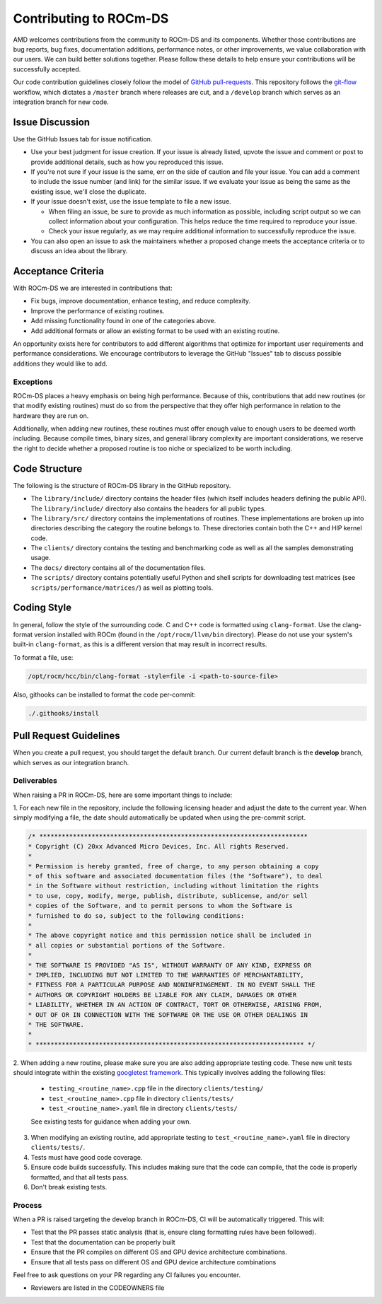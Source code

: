 .. meta::
    :description: ROCm-DS release compatibility
    :keywords: Data-analytics, RAPIDS, cuDF, cuGraph, RMM, hipDF, hipGraph, hipMM, Pandas, NetworkX, High-Performance Computing, GPU Acceleration, GPU Computing, Parallel Computing, Scalable Data Science, Python

.. _contributing-to-rocm-ds:

*************************
Contributing to ROCm-DS
*************************

AMD welcomes contributions from the community to ROCm-DS and its components. Whether those contributions are bug reports, bug fixes,
documentation additions, performance notes, or other improvements, we value collaboration with our users. We can build
better solutions together. Please follow these details to help ensure your contributions will be successfully accepted.

Our code contribution guidelines closely follow the model of `GitHub pull-requests <https://help.github.com/articles/using-pull-requests/>`_.
This repository follows the `git-flow <http://nvie.com/posts/a-successful-git-branching-model/>`_ workflow, which dictates a ``/master`` branch
where releases are cut, and a ``/develop`` branch which serves as an integration branch for new code.

Issue Discussion
================

Use the GitHub Issues tab for issue notification. 

* Use your best judgment for issue creation. If your issue is already listed, upvote the issue and
  comment or post to provide additional details, such as how you reproduced this issue.
* If you're not sure if your issue is the same, err on the side of caution and file your issue.
  You can add a comment to include the issue number (and link) for the similar issue. If we evaluate
  your issue as being the same as the existing issue, we'll close the duplicate.
* If your issue doesn't exist, use the issue template to file a new issue.

  - When filing an issue, be sure to provide as much information as possible, including script output so we can collect
    information about your configuration. This helps reduce the time required to reproduce your issue.
  - Check your issue regularly, as we may require additional information to successfully reproduce the issue.

* You can also open an issue to ask the maintainers whether a proposed change meets the acceptance criteria or to discuss an idea about the library.

Acceptance Criteria
===================

With ROCm-DS we are interested in contributions that:

* Fix bugs, improve documentation, enhance testing, and reduce complexity.
* Improve the performance of existing routines.
* Add missing functionality found in one of the categories above.
* Add additional formats or allow an existing format to be used with an existing routine.

An opportunity exists here for contributors to add different algorithms that optimize for important user requirements and
performance considerations. We encourage contributors to leverage the GitHub "Issues" tab to discuss possible additions they would like to add.

Exceptions
----------

ROCm-DS places a heavy emphasis on being high performance. Because of this, contributions that add new routines (or that modify existing routines)
must do so from the perspective that they offer high performance in relation to the hardware they are run on.

Additionally, when adding new routines, these routines must offer enough value to enough users to be deemed worth including. Because compile times,
binary sizes, and general library complexity are important considerations, we reserve the right to decide whether a proposed routine is
too niche or specialized to be worth including.

Code Structure
==============

The following is the structure of ROCm-DS library in the GitHub repository.

* The ``library/include/`` directory contains the header files (which itself includes headers
  defining the public API). The ``library/include/`` directory also contains the headers for all public types.
* The ``library/src/`` directory contains the implementations of routines. These implementations
  are broken up into directories describing the category the routine belongs to. These directories
  contain both the C++ and HIP kernel code.
* The ``clients/`` directory contains the testing and benchmarking code as well as all the samples demonstrating usage.
* The ``docs/`` directory contains all of the documentation files.
* The ``scripts/`` directory contains potentially useful Python and shell scripts for downloading
  test matrices (see ``scripts/performance/matrices/``) as well as plotting tools.

Coding Style
============

In general, follow the style of the surrounding code. C and C++ code is formatted using ``clang-format``. Use the clang-format version installed with
ROCm (found in the ``/opt/rocm/llvm/bin`` directory). Please do not use your system's built-in ``clang-format``, as this is a different version that may result in incorrect results.

To format a file, use:

.. code:: bash

  /opt/rocm/hcc/bin/clang-format -style=file -i <path-to-source-file>


Also, githooks can be installed to format the code per-commit:

.. code:: bash

  ./.githooks/install

Pull Request Guidelines
=======================

When you create a pull request, you should target the default branch. Our current default branch is the **develop** branch, which serves as our integration branch.

Deliverables
------------

When raising a PR in ROCm-DS, here are some important things to include:

1. For each new file in the repository, include the following licensing header
and adjust the date to the current year. When simply modifying a file, the date should
automatically be updated when using the pre-commit script.


.. code-block:: cpp

    /* ************************************************************************
    * Copyright (C) 20xx Advanced Micro Devices, Inc. All rights Reserved.
    *
    * Permission is hereby granted, free of charge, to any person obtaining a copy
    * of this software and associated documentation files (the "Software"), to deal
    * in the Software without restriction, including without limitation the rights
    * to use, copy, modify, merge, publish, distribute, sublicense, and/or sell
    * copies of the Software, and to permit persons to whom the Software is
    * furnished to do so, subject to the following conditions:
    *
    * The above copyright notice and this permission notice shall be included in
    * all copies or substantial portions of the Software.
    *
    * THE SOFTWARE IS PROVIDED "AS IS", WITHOUT WARRANTY OF ANY KIND, EXPRESS OR
    * IMPLIED, INCLUDING BUT NOT LIMITED TO THE WARRANTIES OF MERCHANTABILITY,
    * FITNESS FOR A PARTICULAR PURPOSE AND NONINFRINGEMENT. IN NO EVENT SHALL THE
    * AUTHORS OR COPYRIGHT HOLDERS BE LIABLE FOR ANY CLAIM, DAMAGES OR OTHER
    * LIABILITY, WHETHER IN AN ACTION OF CONTRACT, TORT OR OTHERWISE, ARISING FROM,
    * OUT OF OR IN CONNECTION WITH THE SOFTWARE OR THE USE OR OTHER DEALINGS IN
    * THE SOFTWARE.
    *
    * ************************************************************************ */

2. When adding a new routine, please make sure you are also adding appropriate testing code. These new unit tests should
integrate within the existing `googletest framework <https://github.com/google/googletest/blob/master/googletest/docs/primer.md>`_.
This typically involves adding the following files:

  * ``testing_<routine_name>.cpp`` file in the directory ``clients/testing/``
  * ``test_<routine_name>.cpp`` file in directory ``clients/tests/``
  * ``test_<routine_name>.yaml`` file in directory ``clients/tests/``

  See existing tests for guidance when adding your own.

3. When modifying an existing routine, add appropriate testing to ``test_<routine_name>.yaml`` file in directory ``clients/tests/``.

4. Tests must have good code coverage. 

5. Ensure code builds successfully. This includes making sure that the code can compile, that the code is properly formatted, and that all tests pass.

6. Don't break existing tests.

Process
-------

When a PR is raised targeting the develop branch in ROCm-DS, CI will be automatically triggered. This will:

* Test that the PR passes static analysis (that is, ensure clang formatting rules have been followed).
* Test that the documentation can be properly built
* Ensure that the PR compiles on different OS and GPU device architecture combinations.
* Ensure that all tests pass on different OS and GPU device architecture combinations

Feel free to ask questions on your PR regarding any CI failures you encounter.

* Reviewers are listed in the CODEOWNERS file
